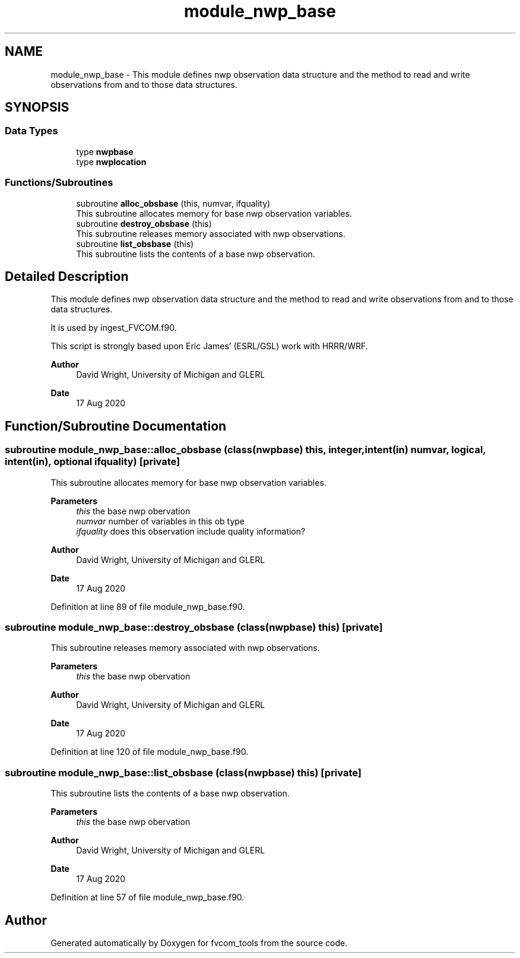 .TH "module_nwp_base" 3 "Fri Apr 30 2021" "Version 1.3.0" "fvcom_tools" \" -*- nroff -*-
.ad l
.nh
.SH NAME
module_nwp_base \- This module defines nwp observation data structure and the method to read and write observations from and to those data structures\&.  

.SH SYNOPSIS
.br
.PP
.SS "Data Types"

.in +1c
.ti -1c
.RI "type \fBnwpbase\fP"
.br
.ti -1c
.RI "type \fBnwplocation\fP"
.br
.in -1c
.SS "Functions/Subroutines"

.in +1c
.ti -1c
.RI "subroutine \fBalloc_obsbase\fP (this, numvar, ifquality)"
.br
.RI "This subroutine allocates memory for base nwp observation variables\&. "
.ti -1c
.RI "subroutine \fBdestroy_obsbase\fP (this)"
.br
.RI "This subroutine releases memory associated with nwp observations\&. "
.ti -1c
.RI "subroutine \fBlist_obsbase\fP (this)"
.br
.RI "This subroutine lists the contents of a base nwp observation\&. "
.in -1c
.SH "Detailed Description"
.PP 
This module defines nwp observation data structure and the method to read and write observations from and to those data structures\&. 

It is used by ingest_FVCOM\&.f90\&.
.PP
This script is strongly based upon Eric James' (ESRL/GSL) work with HRRR/WRF\&.
.PP
\fBAuthor\fP
.RS 4
David Wright, University of Michigan and GLERL 
.RE
.PP
\fBDate\fP
.RS 4
17 Aug 2020 
.RE
.PP

.SH "Function/Subroutine Documentation"
.PP 
.SS "subroutine module_nwp_base::alloc_obsbase (class(\fBnwpbase\fP) this, integer, intent(in) numvar, logical, intent(in), optional ifquality)\fC [private]\fP"

.PP
This subroutine allocates memory for base nwp observation variables\&. 
.PP
\fBParameters\fP
.RS 4
\fIthis\fP the base nwp obervation 
.br
\fInumvar\fP number of variables in this ob type 
.br
\fIifquality\fP does this observation include quality information? 
.RE
.PP
\fBAuthor\fP
.RS 4
David Wright, University of Michigan and GLERL 
.RE
.PP
\fBDate\fP
.RS 4
17 Aug 2020 
.RE
.PP

.PP
Definition at line 89 of file module_nwp_base\&.f90\&.
.SS "subroutine module_nwp_base::destroy_obsbase (class(\fBnwpbase\fP) this)\fC [private]\fP"

.PP
This subroutine releases memory associated with nwp observations\&. 
.PP
\fBParameters\fP
.RS 4
\fIthis\fP the base nwp obervation 
.RE
.PP
\fBAuthor\fP
.RS 4
David Wright, University of Michigan and GLERL 
.RE
.PP
\fBDate\fP
.RS 4
17 Aug 2020 
.RE
.PP

.PP
Definition at line 120 of file module_nwp_base\&.f90\&.
.SS "subroutine module_nwp_base::list_obsbase (class(\fBnwpbase\fP) this)\fC [private]\fP"

.PP
This subroutine lists the contents of a base nwp observation\&. 
.PP
\fBParameters\fP
.RS 4
\fIthis\fP the base nwp obervation 
.RE
.PP
\fBAuthor\fP
.RS 4
David Wright, University of Michigan and GLERL 
.RE
.PP
\fBDate\fP
.RS 4
17 Aug 2020 
.RE
.PP

.PP
Definition at line 57 of file module_nwp_base\&.f90\&.
.SH "Author"
.PP 
Generated automatically by Doxygen for fvcom_tools from the source code\&.
